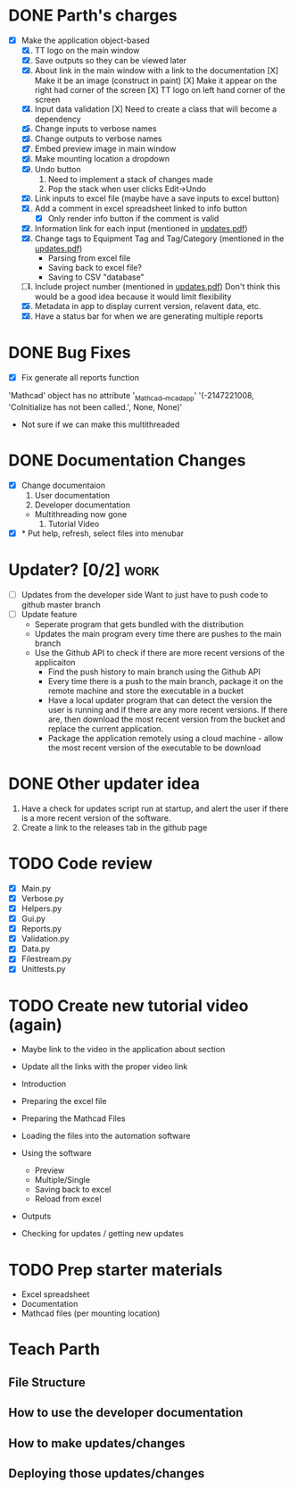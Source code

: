 * DONE Parth's charges
- [X] Make the application object-based
  1. [X] TT logo on the main window
  2. [X] Save outputs so they can be viewed later 
  3. [X] About link in the main window with a link to the documentation
         [X] Make it be an image (construct in paint)
         [X] Make it appear on the right had corner of the screen
         [X] TT logo on left hand corner of the screen 	
  4. [X] Input data validation
         [X] Need to create a class that will become a dependency 
  5. [X] Change inputs to verbose names
  6. [X] Change outputs to verbose names
  7. [X] Embed preview image in main window
  8. [X] Make mounting location a dropdown
  9. [X] Undo button
     1. Need to implement a stack of changes made
     2. Pop the stack when user clicks Edit->Undo
  10. [X] Link inputs to excel file (maybe have a save inputs to excel button)
  11. [X] Add a comment in excel spreadsheet linked to info button
      - [X] Only render info button if the comment is valid 
  12. [X] Information link for each input (mentioned in [[file:\Users\Owner\Downloads\updates.pdf][updates.pdf]]) 
  13. [X] Change tags to Equipment Tag and Tag/Category (mentioned in the [[file:\Users\Owner\Downloads\updates.pdf][updates.pdf]])
      - Parsing from excel file
      - Saving back to excel file? 
      - Saving to CSV "database"
  14. [ ] Include project number (mentioned in [[file:\Users\Owner\Downloads\updates.pdf][updates.pdf]])
      Don't think this would be a good idea because it would limit flexibility 
  15. [X] Metadata in app to display current version, relavent data, etc.
  16. [X] Have a status bar for when we are generating multiple reports

* DONE Bug Fixes 
      - [X] Fix generate all reports function 
      'Mathcad' object has no attribute '_Mathcad__mcadapp'
      '(-2147221008, 'CoInitialize has not been called.', None, None)'
      - Not sure if we can make this multithreaded 

* DONE Documentation Changes 
   - [X] Change documentaion
     1) User documentation
     2) Developer documentation
	- Multithreading now gone 
     3) Tutorial Video 
   - [X] * Put help, refresh, select files into menubar

* Updater? [0/2]                                                       :work:
  + [ ] Updates from the developer side
    Want to just have to push code to github master branch 
  + [ ] Update feature 
	- Seperate program that gets bundled with the distribution
	- Updates the main program every time there are pushes to the main branch
	- Use the Github API to check if there are more recent versions of the applicaiton
	  + Find the push history to main branch using the Github API 
	  + Every time there is a push to the main branch, package it on the remote machine and store the executable in a bucket 
	  + Have a local updater program that can detect the version the user is running and if there are any more recent versions. If there are, then download the most recent version from the bucket and replace the current application. 
	  + Package the application remotely using a cloud machine - allow the most recent version of the executable to be download


* DONE Other updater idea
  1. Have a check for updates script run at startup, and alert the user if there is a more recent version of the software.
  2. Create a link to the releases tab in the github page 
* TODO Code review
  - [X] Main.py
  - [X] Verbose.py
  - [X] Helpers.py
  - [X] Gui.py
  - [X] Reports.py
  - [X] Validation.py
  - [X] Data.py
  - [X] Filestream.py
  - [X] Unittests.py 

* TODO Create new tutorial video (again) 
  - Maybe link to the video in the application about section 
  - Update all the links with the proper video link 

  - Introduction 
  - Preparing the excel file 
  - Preparing the Mathcad Files 
  - Loading the files into the automation software 
  - Using the software 
    - Preview 
    - Multiple/Single
    - Saving back to excel 
    - Reload from excel 
  - Outputs 
  - Checking for updates / getting new updates 

* TODO Prep starter materials 
  - Excel spreadsheet
  - Documentation
  - Mathcad files (per mounting location)
* Teach Parth 
** File Structure 
** How to use the developer documentation 
** How to make updates/changes 
** Deploying those updates/changes 

